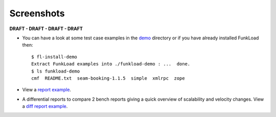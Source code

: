 Screenshots
==============

**DRAFT - DRAFT - DRAFT - DRAFT**

* You can have a look at some test case examples in the `demo
  <http://svn.nuxeo.org/trac/pub/browser/funkload/trunk/src/funkload/demo/>`_
  directory or if you have already installed FunkLoad then::

   $ fl-install-demo
   Extract FunkLoad examples into ./funkload-demo : ...  done.
   $ ls funkload-demo
   cmf  README.txt  seam-booking-1.1.5  simple  xmlrpc  zope


* View a `report example <http://funkload.nuxeo.org/report-example/test_seam_java6/>`_.

* A differential reports to compare 2 bench reports giving a quick
  overview of scalability and velocity changes.  View a `diff report
  example
  <http://funkload.nuxeo.org/report-example/diff_seam_java_6_vs_5/>`_.

